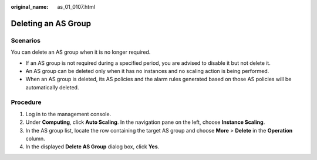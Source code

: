 :original_name: as_01_0107.html

.. _as_01_0107:

Deleting an AS Group
====================

Scenarios
---------

You can delete an AS group when it is no longer required.

-  If an AS group is not required during a specified period, you are advised to disable it but not delete it.
-  An AS group can be deleted only when it has no instances and no scaling action is being performed.
-  When an AS group is deleted, its AS policies and the alarm rules generated based on those AS policies will be automatically deleted.

Procedure
---------

#. Log in to the management console.
#. Under **Computing**, click **Auto Scaling**. In the navigation pane on the left, choose **Instance Scaling**.
#. In the AS group list, locate the row containing the target AS group and choose **More** > **Delete** in the **Operation** column.
#. In the displayed **Delete AS Group** dialog box, click **Yes**.
